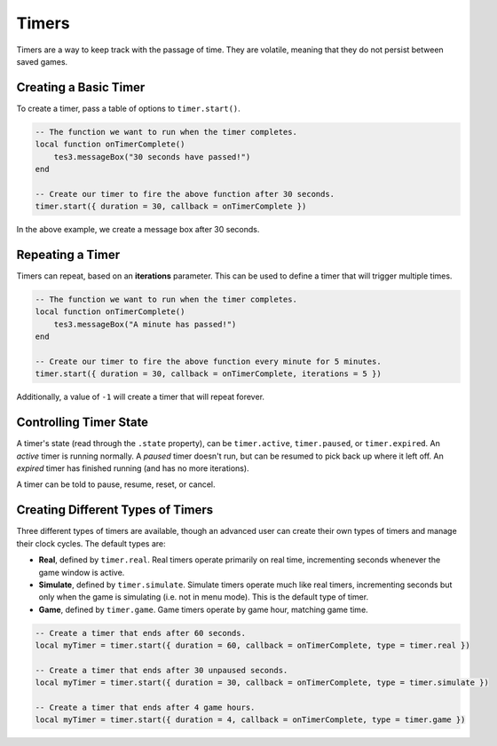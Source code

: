Timers
====================================================================================================

Timers are a way to keep track with the passage of time. They are volatile, meaning that they do not persist between saved games.


Creating a Basic Timer
----------------------------------------------------------------------------------------------------

To create a timer, pass a table of options to ``timer.start()``.

.. code-block:: lua

    -- The function we want to run when the timer completes.
    local function onTimerComplete()
        tes3.messageBox("30 seconds have passed!")
    end

    -- Create our timer to fire the above function after 30 seconds.
    timer.start({ duration = 30, callback = onTimerComplete })

In the above example, we create a message box after 30 seconds.


Repeating a Timer
----------------------------------------------------------------------------------------------------

Timers can repeat, based on an **iterations** parameter. This can be used to define a timer that will trigger multiple times.

.. code-block:: lua

    -- The function we want to run when the timer completes.
    local function onTimerComplete()
        tes3.messageBox("A minute has passed!")
    end

    -- Create our timer to fire the above function every minute for 5 minutes.
    timer.start({ duration = 30, callback = onTimerComplete, iterations = 5 })

Additionally, a value of ``-1`` will create a timer that will repeat forever.


Controlling Timer State
----------------------------------------------------------------------------------------------------

A timer's state (read through the ``.state`` property), can be ``timer.active``, ``timer.paused``, or ``timer.expired``. An *active* timer is running normally. A *paused* timer doesn't run, but can be resumed to pick back up where it left off. An *expired* timer has finished running (and has no more iterations).

A timer can be told to pause, resume, reset, or cancel.

.. code-block:: lua
    -- Create a timer.
    local myTimer = timer.start({ duration = 60, callback = onTimerComplete })

    -- Pause the timer. It can be resumed again using myTimer:resume()
    myTimer:pause()

    -- Resume the timer. It's now active again.
    myTimer:resume()

    -- Reset the timer. It will take 60 seconds from right now to finish.
    myTimer:reset()

    -- Cancel the timer. We will no longer care about it.
    myTimer:cancel()


Creating Different Types of Timers
----------------------------------------------------------------------------------------------------

Three different types of timers are available, though an advanced user can create their own types of timers and manage their clock cycles. The default types are:

- **Real**, defined by ``timer.real``. Real timers operate primarily on real time, incrementing seconds whenever the game window is active.
- **Simulate**, defined by ``timer.simulate``. Simulate timers operate much like real timers, incrementing seconds but only when the game is simulating (i.e. not in menu mode). This is the default type of timer.
- **Game**, defined by ``timer.game``. Game timers operate by game hour, matching game time.

.. code-block:: lua

    -- Create a timer that ends after 60 seconds.
    local myTimer = timer.start({ duration = 60, callback = onTimerComplete, type = timer.real })

    -- Create a timer that ends after 30 unpaused seconds.
    local myTimer = timer.start({ duration = 30, callback = onTimerComplete, type = timer.simulate })

    -- Create a timer that ends after 4 game hours.
    local myTimer = timer.start({ duration = 4, callback = onTimerComplete, type = timer.game })
